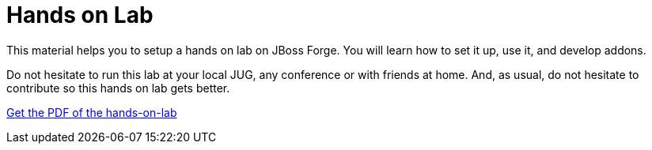 Hands on Lab
============

This material helps you to setup a hands on lab on JBoss Forge. You will learn how to set it up, use it, and develop addons.

Do not hesitate to run this lab at your local JUG, any conference or with friends at home. And, as usual, do not hesitate to contribute so this hands on lab gets better.

https://github.com/forge/docs/blob/master/tutorials/forge-hol/docs/forge-hol.pdf?raw=true[Get the PDF of the hands-on-lab]
